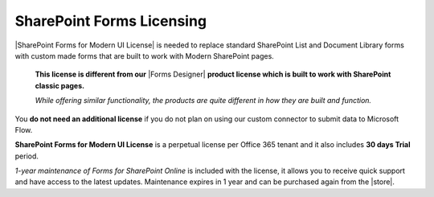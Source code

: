 SharePoint Forms Licensing
==================================================

|SharePoint Forms for Modern UI License| is needed to replace standard SharePoint List and Document Library forms 
with custom made forms that are built to work with Modern SharePoint pages.

 **This license is different from our** |Forms Designer| **product license which is built to work with SharePoint classic pages.**

 *While offering similar functionality, the products are quite different in how they are built and function.*

You **do not need an additional license** if you do not plan on using our custom connector to submit data to Microsoft Flow.

**SharePoint Forms for Modern UI License** is a perpetual license per Office 365 tenant and it also includes **30 days Trial** period.

*1-year maintenance of Forms for SharePoint Online* is included with the license, it allows you to receive quick support and have access to the latest updates.
Maintenance expires in 1 year and can be purchased again from the |store|.

.. |SharePoint Forms for Modern UI License| raw:: html

   <a href="https://plumsail.com/forms/store/sharepoint-forms/" target="_blank">SharePoint Forms for Modern UI License</a>

.. |store| raw:: html

   <a href="https://plumsail.com/forms/store/sharepoint-forms/maintenance/" target="_blank">store</a>

.. |Forms Designer| raw:: html

   <a href="https://spform.com/" target="_blank" style="font-weight:bold">Forms Designer</a>